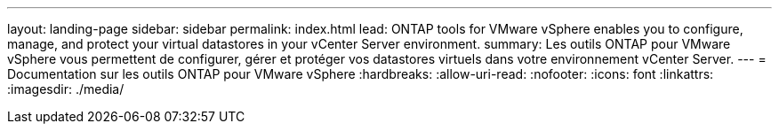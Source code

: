 ---
layout: landing-page 
sidebar: sidebar 
permalink: index.html 
lead: ONTAP tools for VMware vSphere enables you to configure, manage, and protect your virtual datastores in your vCenter Server environment. 
summary: Les outils ONTAP pour VMware vSphere vous permettent de configurer, gérer et protéger vos datastores virtuels dans votre environnement vCenter Server. 
---
= Documentation sur les outils ONTAP pour VMware vSphere
:hardbreaks:
:allow-uri-read: 
:nofooter: 
:icons: font
:linkattrs: 
:imagesdir: ./media/


